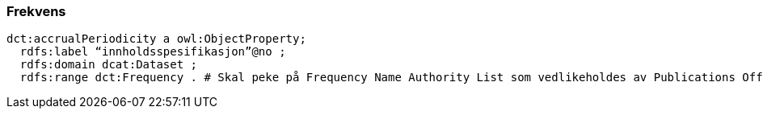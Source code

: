 
=== Frekvens
----
dct:accrualPeriodicity a owl:ObjectProperty;
  rdfs:label “innholdsspesifikasjon”@no ;
  rdfs:domain dcat:Dataset ;
  rdfs:range dct:Frequency . # Skal peke på Frequency Name Authority List som vedlikeholdes av Publications Office.

----

